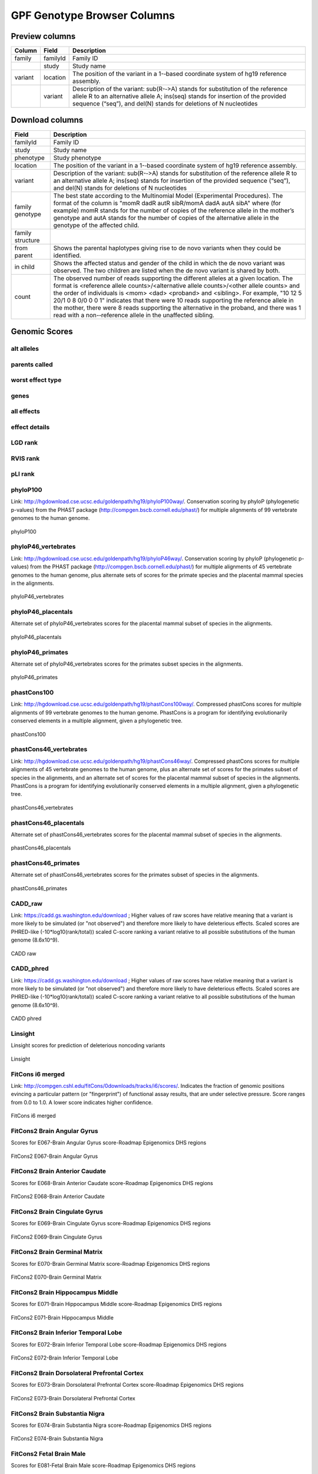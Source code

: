 
GPF Genotype Browser Columns
============================


Preview columns
---------------



========  ========  ===========
Column    Field     Description
========  ========  ===========
family    familyId  Family	ID	
\         study     Study name
variant   location  The	position of	the variant in a 1-­‐based coordinate
                    system of hg19 reference assembly.
\         variant   Description of the variant: sub(R-­‐>A) stands for 
                    substitution of the reference allele R to an alternative 
                    allele A; ins(seq) stands for insertion of the provided 
                    sequence (“seq”), and del(N) stands for deletions of 
                    N nucleotides
========  ========  ===========




Download columns
----------------

=================== ===========================================================
Field               Description
=================== ===========================================================
familyId            Family ID

study               Study name

phenotype           Study phenotype

location            The position of the variant in a 1-­‐based coordinate
                    system of hg19 reference assembly.

variant             Description of the variant: sub(R-­‐>A) stands for
                    substitution of the reference allele R to an alternative
                    allele A; ins(seq) stands for insertion of the provided
                    sequence (“seq”), and del(N) stands for deletions of
                    N nucleotides

family genotype     The best state according to the Multinomial Model
                    (Experimental Procedures). The format of the column is
                    "momR dadR autR sibR/momA dadA autA sibA" where
                    (for example) momR stands for the number of copies of the
                    reference allele in the mother’s genotype and autA stands
                    for the number of
                    copies of the alternative allele in the genotype of the
                    affected child.

family structure

from parent         Shows the parental haplotypes giving rise to de novo
                    variants
                    when they could be identified.

in child            Shows the affected status and gender of the child in
                    which the
                    de novo variant was observed. The two children are listed
                    when
                    the de novo variant is shared by both.

count               The observed number of reads supporting the different
                    alleles at a given location. The format is
                    <reference allele counts>/<alternative allele counts>/<other allele counts>
                    and the order of individuals is <mom> <dad> <proband> and
                    <sibling>. For example, "10 12 5 20/1 0 8 0/0 0 0 1"
                    indicates that there were 10 reads supporting the reference
                    allele in the mother, there were 8 reads supporting the
                    alternative in the proband, and there was 1 read with a
                    non-­‐reference allele in the unaffected sibling.
=================== ===========================================================



Genomic Scores
----------------


alt alleles
...........

parents called
..............

worst effect type
.................

genes
.....

all effects
...........

effect details
..............

LGD rank
........

RVIS rank
.........

pLI rank
........

phyloP100
.........

Link: http://hgdownload.cse.ucsc.edu/goldenpath/hg19/phyloP100way/.
Conservation scoring by phyloP (phylogenetic p-values) from the
PHAST package (http://compgen.bscb.cornell.edu/phast/) for multiple
alignments of 99 vertebrate genomes to the human genome.

.. figure:: imgs/genomic_scores/phyloP100.png
   :scale: 50
   :alt: phyloP100
   :align: center

   phyloP100


phyloP46_vertebrates
....................

Link: http://hgdownload.cse.ucsc.edu/goldenpath/hg19/phyloP46way/.
Conservation scoring by phyloP (phylogenetic p-values) from the
PHAST package (http://compgen.bscb.cornell.edu/phast/) for multiple
alignments of 45 vertebrate genomes to the human genome, plus alternate
sets of scores for the primate species and the placental mammal species
in the alignments.

.. figure:: imgs/genomic_scores/phyloP46_vertebrates.png
   :scale: 50
   :alt: phyloP46_vertebrates
   :align: center

   phyloP46_vertebrates


phyloP46_placentals
...................

Alternate set of phyloP46_vertebrates scores for the placental mammal
subset of species in the alignments.

.. figure:: imgs/genomic_scores/phyloP46_placentals.png
   :scale: 50
   :alt: phyloP46_placentals
   :align: center

   phyloP46_placentals


phyloP46_primates
.................

Alternate set of phyloP46_vertebrates scores for the primates subset species
in the alignments.

.. figure:: imgs/genomic_scores/phyloP46_primates.png
   :scale: 50
   :alt: phyloP46_primates
   :align: center

   phyloP46_primates


phastCons100
............

Link: http://hgdownload.cse.ucsc.edu/goldenpath/hg19/phastCons100way/.
Compressed phastCons scores for multiple alignments of 99 vertebrate
genomes to the human genome. PhastCons is a program for identifying
evolutionarily conserved elements in a multiple alignment, given a
phylogenetic tree.

.. figure:: imgs/genomic_scores/phastCons100.png
   :scale: 50
   :alt: phastCons100
   :align: center

   phastCons100


phastCons46_vertebrates
.......................

Link: http://hgdownload.cse.ucsc.edu/goldenpath/hg19/phastCons46way/.
Compressed phastCons scores for multiple alignments of 45 vertebrate genomes
to the human genome, plus an alternate set of scores for the primates subset
of species in the alignments, and an alternate set of scores for the placental
mammal subset of species in the alignments. PhastCons is a program for
identifying evolutionarily conserved elements in a multiple alignment,
given a phylogenetic tree.

.. figure:: imgs/genomic_scores/phastCons46_vertebrates.png
   :scale: 50
   :alt: phastCons46_vertebrates
   :align: center

   phastCons46_vertebrates


phastCons46_placentals
......................

Alternate set of phastCons46_vertebrates scores for the placental mammal subset
of species in the alignments.

.. figure:: imgs/genomic_scores/phastCons46_placentals.png
   :scale: 50
   :alt: phastCons46_placentals
   :align: center

   phastCons46_placentals


phastCons46_primates
....................

Alternate set of phastCons46_vertebrates scores for the primates subset of
species in the alignments.

.. figure:: imgs/genomic_scores/phastCons46_primates.png
   :scale: 50
   :alt: phastCons46_primates
   :align: center

   phastCons46_primates


CADD_raw
........

Link: https://cadd.gs.washington.edu/download ; Higher values of raw
scores have relative meaning that a variant is more likely to be simulated
(or "not observed") and therefore more likely to have deleterious effects.
Scaled scores are PHRED-like (-10*log10(rank/total)) scaled C-score ranking
a variant relative to all possible substitutions of the
human genome (8.6x10^9).

.. figure:: imgs/genomic_scores/CADD_raw_gs.png
   :scale: 50
   :alt: CADD raw
   :align: center

   CADD raw


CADD_phred
..........

Link: https://cadd.gs.washington.edu/download ; Higher values of raw scores
have relative meaning that a variant is more likely to be simulated
(or "not observed") and therefore more likely to have deleterious effects.
Scaled scores are PHRED-like (-10*log10(rank/total)) scaled C-score ranking
a variant relative to all possible substitutions of the
human genome (8.6x10^9).

.. figure:: imgs/genomic_scores/CADD_phred_gs.png
   :scale: 50
   :alt: CADD phred
   :align: center

   CADD phred


Linsight
........

Linsight scores for prediction of deleterious noncoding variants

.. figure:: imgs/genomic_scores/Linsight.png
   :scale: 50
   :alt: Linsight
   :align: center

   Linsight


FitCons i6 merged
.................

Link: http://compgen.cshl.edu/fitCons/0downloads/tracks/i6/scores/.
Indicates the fraction of genomic positions evincing a particular pattern
(or "fingerprint") of functional assay results, that are under selective
pressure. Score ranges from 0.0 to 1.0. A lower score indicates higher
confidence.

.. figure:: imgs/genomic_scores/FitCons-i6-merged.png
   :scale: 50
   :alt: FitCons-i6-merged
   :align: center

   FitCons i6 merged


FitCons2 Brain Angular Gyrus
............................

Scores for E067-Brain Angular Gyrus score-Roadmap Epigenomics DHS regions

.. figure:: imgs/genomic_scores/FitCons2_E067.png
   :scale: 50
   :alt: FitCons2 E067-Brain Angular Gyrus
   :align: center

   FitCons2 E067-Brain Angular Gyrus


FitCons2 Brain Anterior Caudate
...............................

Scores for E068-Brain Anterior Caudate score-Roadmap Epigenomics DHS regions

.. figure:: imgs/genomic_scores/FitCons2_E068.png
   :scale: 50
   :alt: FitCons2 E068-Brain Anterior Caudate
   :align: center

   FitCons2 E068-Brain Anterior Caudate

FitCons2 Brain Cingulate Gyrus
..............................

Scores for E069-Brain Cingulate Gyrus score-Roadmap Epigenomics DHS regions

.. figure:: imgs/genomic_scores/FitCons2_E069.png
   :scale: 50
   :alt: FitCons2 E069-Brain Cingulate Gyrus
   :align: center

   FitCons2 E069-Brain Cingulate Gyrus

FitCons2 Brain Germinal Matrix
..............................

Scores for E070-Brain Germinal Matrix score-Roadmap Epigenomics DHS regions

.. figure:: imgs/genomic_scores/FitCons2_E070.png
   :scale: 50
   :alt: FitCons2 E070-Brain Germinal Matrix
   :align: center

   FitCons2 E070-Brain Germinal Matrix


FitCons2 Brain Hippocampus Middle
.................................

Scores for E071-Brain Hippocampus Middle score-Roadmap Epigenomics DHS regions

.. figure:: imgs/genomic_scores/FitCons2_E071.png
   :scale: 50
   :alt: FitCons2 E071-Brain Hippocampus Middle
   :align: center

   FitCons2 E071-Brain Hippocampus Middle

FitCons2 Brain Inferior Temporal Lobe
.....................................

Scores for E072-Brain Inferior Temporal Lobe score-Roadmap Epigenomics
DHS regions

.. figure:: imgs/genomic_scores/FitCons2_E072.png
   :scale: 50
   :alt: FitCons2 E072-Brain Inferior Temporal Lobe
   :align: center

   FitCons2 E072-Brain Inferior Temporal Lobe


FitCons2 Brain Dorsolateral Prefrontal Cortex
.............................................

Scores for E073-Brain Dorsolateral Prefrontal Cortex score-Roadmap Epigenomics
DHS regions

.. figure:: imgs/genomic_scores/FitCons2_E073.png
   :scale: 50
   :alt: FitCons2 E073-Brain Dorsolateral Prefrontal Cortex
   :align: center

   FitCons2 E073-Brain Dorsolateral Prefrontal Cortex

FitCons2 Brain Substantia Nigra
...............................

Scores for E074-Brain Substantia Nigra score-Roadmap Epigenomics DHS regions

.. figure:: imgs/genomic_scores/FitCons2_E074.png
   :scale: 50
   :alt: FitCons2 E074-Brain Substantia Nigra
   :align: center

   FitCons2 E074-Brain Substantia Nigra


FitCons2 Fetal Brain Male
.........................

Scores for E081-Fetal Brain Male score-Roadmap Epigenomics DHS regions

.. figure:: imgs/genomic_scores/FitCons2_E081.png
   :scale: 50
   :alt: FitCons2 E081-Fetal Brain Male
   :align: center

   FitCons2 E081-Fetal Brain Male


FitCons2 Fetal Brain Female
...........................

Scores for E082-Fetal Brain Female score-Roadmap Epigenomics DHS regions

.. figure:: imgs/genomic_scores/FitCons2_E082.png
   :scale: 50
   :alt: FitCons2 E082-Fetal Brain Female
   :align: center

   FitCons2 E082-Fetal Brain Female


SSC-freq
........


genome_gnomAD-AC
................

genome_gnomAD-AN
................

genome_gnomAD-AF
................

genome_gnomAD-controls_AC
.........................

genome_gnomAD-controls_AN
.........................

genome_gnomAD-controls_AF
.........................

exome_gnomAD-AC
...............

exome_gnomAD-AN
...............

exome_gnomAD-AF
...............

exome_gnomAD-controls_AC
........................

exome_gnomAD-controls_AN
........................

exome_gnomAD-controls_AF
........................


